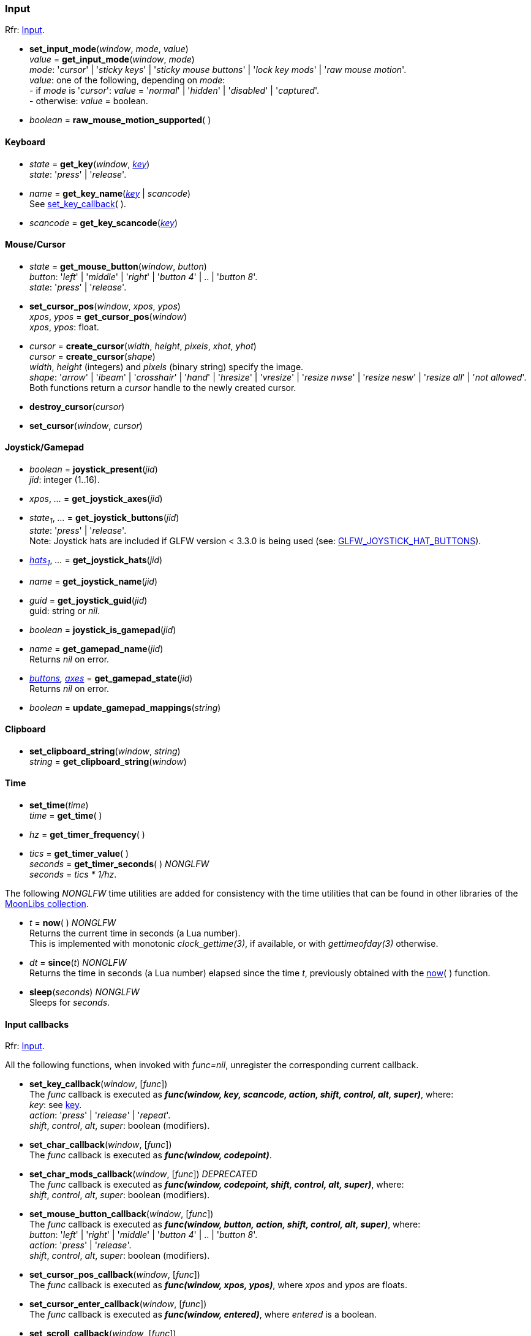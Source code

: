 
=== Input

[small]#Rfr: link:http://www.glfw.org/docs/latest/group__input.html[Input].#

[[set_input_mode]]
* *set_input_mode*(_window_, _mode_, _value_) +
_value_ = *get_input_mode*(_window_, _mode_) +
[small]#_mode_: '_cursor_' | '_sticky keys_' | '_sticky mouse buttons_' | '_lock key mods_' | '_raw mouse motion_'. +
_value_: one of the following, depending on _mode_: +
pass:[-] if _mode_ is '_cursor_': _value_ = '_normal_' | '_hidden_' | '_disabled_' | '_captured_'. +
pass:[-] otherwise: _value_ = boolean.#

[[raw_mouse_motion_supported]]
* _boolean_ = *raw_mouse_motion_supported*(&nbsp;)

==== Keyboard

[[get_key]]
* _state_ = *get_key*(_window_, <<enums_key, _key_>>) +
[small]#_state_: '_press_' | '_release_'.#

[[get_key_name]]
* _name_ = *get_key_name*(<<enums_key, _key_>> | _scancode_) +
[small]#See <<set_key_callback, set_key_callback>>(&nbsp;).#

[[get_key_scancode]]
* _scancode_ = *get_key_scancode*(<<enums_key, _key_>>)

==== Mouse/Cursor

[[get_mouse_button]]
* _state_ = *get_mouse_button*(_window_, _button_) +
[small]#_button_: '_left_' | '_middle_' | '_right_' | '_button 4_' | .. | '_button 8_'. +
_state_: '_press_' | '_release_'.#

[[set_cursor_pos]]
* *set_cursor_pos*(_window_, _xpos_, _ypos_) +
_xpos_, _ypos_ = *get_cursor_pos*(_window_) +
[small]#_xpos_, _ypos_: float.#

[[create_cursor]]
* _cursor_ = *create_cursor*(_width_, _height_, _pixels_, _xhot_, _yhot_) +
_cursor_ = *create_cursor*(_shape_) +
[small]#_width_, _height_ (integers) and _pixels_ (binary string) specify the image. +
_shape_: '_arrow_' | '_ibeam_' | '_crosshair_' | '_hand_' | '_hresize_' | '_vresize_' | '_resize nwse_' | '_resize nesw_' | '_resize all_' | '_not allowed_'. +
Both functions return a _cursor_ handle to the newly created cursor.#

[[destroy_cursor]]
* *destroy_cursor*(_cursor_)

[[set_cursor]]
* *set_cursor*(_window_, _cursor_)

==== Joystick/Gamepad

[[joystick_present]]
* _boolean_ = *joystick_present*(_jid_) +
[small]#_jid_: integer (1..16).# +

[[joystick_axes]]
* _xpos_, _..._  = *get_joystick_axes*(_jid_)

[[get_joystick_buttons]]
* _state~1~_, _..._ = *get_joystick_buttons*(_jid_) +
[small]#_state_: '_press_' | '_release_'. +
Note: Joystick hats are included if GLFW version &lt; 3.3.0 is being used
(see: link:https://www.glfw.org/docs/latest/intro_guide.html#GLFW_JOYSTICK_HAT_BUTTONS[GLFW_JOYSTICK_HAT_BUTTONS]).#

[[get_joystick_hats]]
* _<<joystickhat, hats~1~>>_, _..._  = *get_joystick_hats*(_jid_)

[[get_joystick_name]]
* _name_ = *get_joystick_name*(_jid_)

[[get_joystick_guid]]
* _guid_ = *get_joystick_guid*(_jid_) +
[small]#guid: string or _nil_.#

[[joystick_is_gamepad]]
* _boolean_ = *joystick_is_gamepad*(_jid_)

[[get_gamepad_name]]
* _name_ = *get_gamepad_name*(_jid_) +
[small]#Returns _nil_ on error.#

[[get_gamepad_state]]
* _<<gamepadbuttons, buttons>>, <<gamepadaxes, axes>>_ = *get_gamepad_state*(_jid_) +
[small]#Returns _nil_ on error.#

[[update_gamepad_mappings]]
* _boolean_ = *update_gamepad_mappings*(_string_)

==== Clipboard

[[set_clipboard_string]]
* *set_clipboard_string*(_window_, _string_) +
_string_ = *get_clipboard_string*(_window_)

==== Time

[[set_time]]
* *set_time*(_time_) +
_time_ = *get_time*( )

[[get_timer_frequency]]
[[get_timer_value]]
* _hz_ = *get_timer_frequency*( ) +
* _tics_ = *get_timer_value*( ) +
_seconds_ = *get_timer_seconds*( ) _NONGLFW_ +
[small]#_seconds_ = _tics * 1/hz_.#

The following _NONGLFW_ time utilities are added for consistency
with the time utilities that can be found in other libraries of the
https://github.com/stetre/moonlibs[MoonLibs collection].

[[now]]
* _t_ = *now*(&nbsp;) _NONGLFW_ +
[small]#Returns the current time in seconds (a Lua number). +
This is implemented with monotonic _clock_gettime(3)_, if available, or
with _gettimeofday(3)_ otherwise.#

[[since]]
* _dt_ = *since*(_t_) _NONGLFW_ +
[small]#Returns the time in seconds (a Lua number) elapsed since the time _t_,
previously obtained with the <<now, now>>(&nbsp;) function.#

[[sleep]]
* *sleep*(_seconds_) _NONGLFW_ +
[small]#Sleeps for _seconds_.#

==== Input callbacks

[small]#Rfr: link:http://www.glfw.org/docs/latest/group__input.html[Input].#

All the following functions, when invoked with _func=nil_, unregister the corresponding current callback.

[[set_key_callback]]
* *set_key_callback*(_window_, [_func_]) +
[small]#The _func_ callback is executed as 
*_func(window, key, scancode, action, shift, control, alt, super)_*, where: +
_key_: see <<enums_key, key>>. +
_action_: '_press_' | '_release_' | '_repeat_'. +
_shift_, _control_, _alt_, _super_: boolean (modifiers).#

[[set_char_callback]]
* *set_char_callback*(_window_, [_func_]) +
[small]#The _func_ callback is executed as *_func(window, codepoint)_*.#

[[set_char_mods_callback]]
* *set_char_mods_callback*(_window_, [_func_]) _DEPRECATED_ +
[small]#The _func_ callback is executed as 
*_func(window, codepoint, shift, control, alt, super)_*, where: +
_shift_, _control_, _alt_, _super_: boolean (modifiers).#

[[set_mouse_button_callback]]
* *set_mouse_button_callback*(_window_, [_func_]) +
[small]#The _func_ callback is executed as
*_func(window, button, action, shift, control, alt, super)_*, where: +
_button_: '_left_' | '_right_' | '_middle_' | '_button 4_' | .. | '_button 8_'. +
_action_: '_press_' | '_release_'. +
_shift_, _control_, _alt_, _super_: boolean (modifiers).#

[[set_cursor_pos_callback]]
* *set_cursor_pos_callback*(_window_, [_func_]) +
[small]#The _func_ callback is executed as *_func(window, xpos, ypos)_*, where _xpos_
and _ypos_ are floats.#

[[set_cursor_enter_callback]]
* *set_cursor_enter_callback*(_window_, [_func_]) +
[small]#The _func_ callback is executed as *_func(window, entered)_*, where 
_entered_ is a boolean.#

[[set_scroll_callback]]
* *set_scroll_callback*(_window_, [_func_]) +
[small]#The _func_ callback is executed as *_func(window, xoffset, yoffset)_*, where 
_xoffset_ and _yoffset_ are floats.#

[[set_drop_callback]]
* *set_drop_callback*(_window_, [_func_]) +
[small]#The _func_ callback is executed as *_func(window, path, ...)_*, where
_path_ is a string (and any subsequent argument too).#

[[set_joystick_callback]]
* *set_joystick_callback*([_func_]) +
[small]#The _func_ callback is executed as *_func(jid, event)_*, where: +
_jid_: integer (1..16), +
_event_: '_connected_' | '_disconnected_'.#

